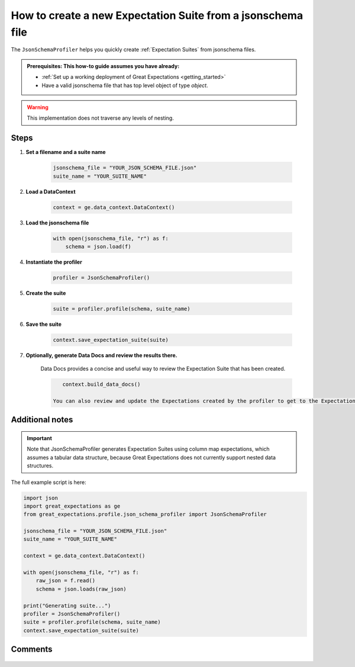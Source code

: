 .. _how_to_guides__how_to_create_a_suite_from_a_json_schema_file:

How to create a new Expectation Suite from a jsonschema file
============================================================


The ``JsonSchemaProfiler`` helps you quickly create :ref:`Expectation Suites` from jsonschema files.

.. admonition:: Prerequisites: This how-to guide assumes you have already:

  - :ref:`Set up a working deployment of Great Expectations <getting_started>`
  - Have a valid jsonschema file that has top level object of type `object`.

.. warning:: This implementation does not traverse any levels of nesting.

Steps
-----

1. **Set a filename and a suite name**

    .. code-block:: python

        jsonschema_file = "YOUR_JSON_SCHEMA_FILE.json"
        suite_name = "YOUR_SUITE_NAME"

2. **Load a DataContext**

    .. code-block:: python

        context = ge.data_context.DataContext()

3. **Load the jsonschema file**

    .. code-block:: python

        with open(jsonschema_file, "r") as f:
            schema = json.load(f)

4. **Instantiate the profiler**

    .. code-block:: python

        profiler = JsonSchemaProfiler()

5. **Create the suite**

    .. code-block:: python

        suite = profiler.profile(schema, suite_name)

6. **Save the suite**

    .. code-block:: python

        context.save_expectation_suite(suite)

7. **Optionally, generate Data Docs and review the results there.**

    Data Docs provides a concise and useful way to review the Expectation Suite that has been created.

    .. code-block:: bash

        context.build_data_docs()

     You can also review and update the Expectations created by the profiler to get to the Expectation Suite you want using ``great_expectations suite edit``.

Additional notes
----------------

.. important::

    Note that JsonSchemaProfiler generates Expectation Suites using column map expectations, which assumes a tabular data structure, because Great Expectations does not currently support nested data structures.

The full example script is here:

.. code-block:: python

    import json
    import great_expectations as ge
    from great_expectations.profile.json_schema_profiler import JsonSchemaProfiler

    jsonschema_file = "YOUR_JSON_SCHEMA_FILE.json"
    suite_name = "YOUR_SUITE_NAME"

    context = ge.data_context.DataContext()

    with open(jsonschema_file, "r") as f:
        raw_json = f.read()
        schema = json.loads(raw_json)

    print("Generating suite...")
    profiler = JsonSchemaProfiler()
    suite = profiler.profile(schema, suite_name)
    context.save_expectation_suite(suite)

Comments
--------

    .. discourse::
        :topic_identifier: 268
